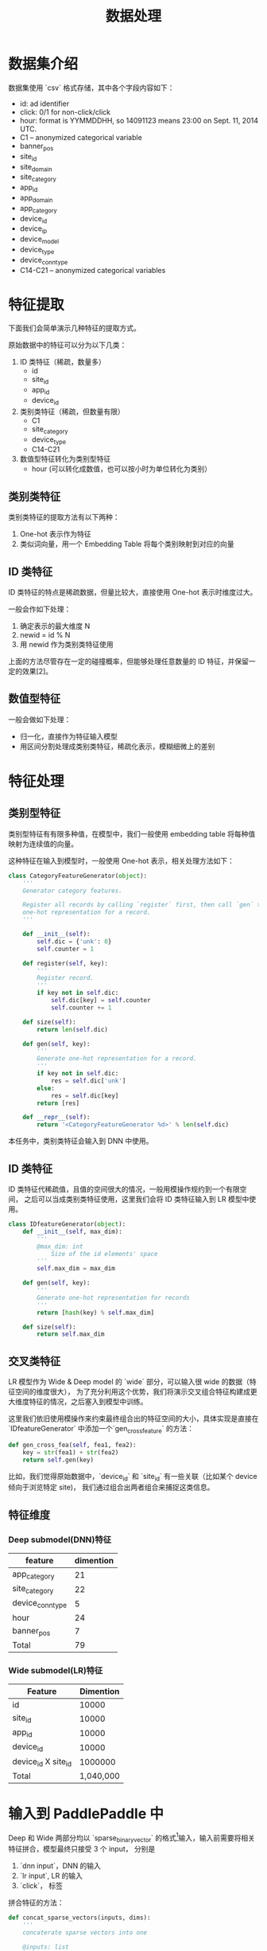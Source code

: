 #+title: 数据处理
* 数据集介绍
数据集使用 `csv` 格式存储，其中各个字段内容如下：

- id: ad identifier
- click: 0/1 for non-click/click
- hour: format is YYMMDDHH, so 14091123 means 23:00 on Sept. 11, 2014 UTC.
- C1 -- anonymized categorical variable
- banner_pos
- site_id
- site_domain
- site_category
- app_id
- app_domain
- app_category
- device_id
- device_ip
- device_model
- device_type
- device_conn_type
- C14-C21 -- anonymized categorical variables

* 特征提取
下面我们会简单演示几种特征的提取方式。 

原始数据中的特征可以分为以下几类：

1. ID 类特征（稀疏，数量多）
   - id
   - site_id
   - app_id
   - device_id
  
2. 类别类特征（稀疏，但数量有限）
   - C1
   - site_category
   - device_type
   - C14-C21
  
3. 数值型特征转化为类别型特征
   - hour (可以转化成数值，也可以按小时为单位转化为类别）
** 类别类特征
类别类特征的提取方法有以下两种：

1. One-hot 表示作为特征
2. 类似词向量，用一个 Embedding Table 将每个类别映射到对应的向量

** ID 类特征
ID 类特征的特点是稀疏数据，但量比较大，直接使用 One-hot 表示时维度过大。

一般会作如下处理：

1. 确定表示的最大维度 N
2. newid = id % N
3. 用 newid 作为类别类特征使用

上面的方法尽管存在一定的碰撞概率，但能够处理任意数量的 ID 特征，并保留一定的效果[2]。

** 数值型特征
一般会做如下处理：

- 归一化，直接作为特征输入模型
- 用区间分割处理成类别类特征，稀疏化表示，模糊细微上的差别
 
* 特征处理
** 类别型特征
 类别型特征有有限多种值，在模型中，我们一般使用 embedding table 将每种值映射为连续值的向量。

 这种特征在输入到模型时，一般使用 One-hot 表示，相关处理方法如下：

 #+BEGIN_SRC python
   class CategoryFeatureGenerator(object):
       '''
       Generator category features.

       Register all records by calling `register` first, then call `gen` to generate
       one-hot representation for a record.
       '''

       def __init__(self):
           self.dic = {'unk': 0}
           self.counter = 1

       def register(self, key):
           '''
           Register record.
           '''
           if key not in self.dic:
               self.dic[key] = self.counter
               self.counter += 1

       def size(self):
           return len(self.dic)

       def gen(self, key):
           '''
           Generate one-hot representation for a record.
           '''
           if key not in self.dic:
               res = self.dic['unk']
           else:
               res = self.dic[key]
           return [res]

       def __repr__(self):
           return '<CategoryFeatureGenerator %d>' % len(self.dic)
 #+END_SRC

 本任务中，类别类特征会输入到 DNN 中使用。

** ID 类特征
 ID 类特征代稀疏值，且值的空间很大的情况，一般用模操作规约到一个有限空间，
 之后可以当成类别类特征使用，这里我们会将 ID 类特征输入到 LR 模型中使用。

 #+BEGIN_SRC python
   class IDfeatureGenerator(object):
       def __init__(self, max_dim):
           '''
           @max_dim: int
               Size of the id elements' space
           '''
           self.max_dim = max_dim

       def gen(self, key):
           '''
           Generate one-hot representation for records
           '''
           return [hash(key) % self.max_dim]

       def size(self):
           return self.max_dim
 #+END_SRC
** 交叉类特征
 LR 模型作为 Wide & Deep model 的 `wide` 部分，可以输入很 wide 的数据（特征空间的维度很大），
 为了充分利用这个优势，我们将演示交叉组合特征构建成更大维度特征的情况，之后塞入到模型中训练。

 这里我们依旧使用模操作来约束最终组合出的特征空间的大小，具体实现是直接在 `IDfeatureGenerator` 中添加一个`gen_cross_feature` 的方法：

 #+BEGIN_SRC python
       def gen_cross_fea(self, fea1, fea2):
           key = str(fea1) + str(fea2)
           return self.gen(key)
 #+END_SRC

 比如，我们觉得原始数据中，`device_id` 和 `site_id` 有一些关联（比如某个 device 倾向于浏览特定 site)，
 我们通过组合出两者组合来捕捉这类信息。
** 特征维度
*** Deep submodel(DNN)特征
|------------------+-----------|
| feature          | dimention |
|------------------+-----------|
| app_category     |        21 |
| site_category    |        22 |
| device_conn_type |         5 |
| hour             |        24 |
| banner_pos       |         7 |
|------------------+-----------|
| Total            | 79        |
|------------------+-----------|

*** Wide submodel(LR)特征
|---------------------+-----------|
| Feature             | Dimention |
|---------------------+-----------|
| id                  |     10000 |
| site_id             |     10000 |
| app_id              |     10000 |
| device_id           |     10000 |
| device_id X site_id |   1000000 |
|---------------------+-----------|
| Total               | 1,040,000 |
|---------------------+-----------|
* 输入到 PaddlePaddle 中
Deep 和 Wide 两部分均以 `sparse_binary_vector` 的格式[1]输入，输入前需要将相关特征拼合，模型最终只接受 3 个 input，
分别是

1. `dnn input`，DNN 的输入
2. `lr input`, LR 的输入
3. `click`， 标签

拼合特征的方法：

#+BEGIN_SRC python
  def concat_sparse_vectors(inputs, dims):
      '''
      concaterate sparse vectors into one

      @inputs: list
          list of sparse vector
      @dims: list of int
          dimention of each sparse vector
      '''
      res = []
      assert len(inputs) == len(dims)
      start = 0
      for no, vec in enumerate(inputs):
          for v in vec:
              res.append(v + start)
          start += dims[no]
      return res
#+END_SRC


[1] https://github.com/PaddlePaddle/Paddle/blob/develop/doc/api/v1/data_provider/pydataprovider2_en.rst

